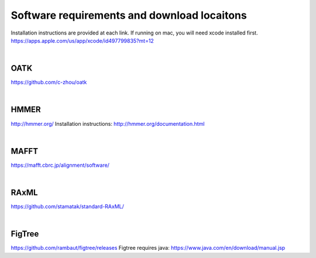 Software requirements and download locaitons
===============================
Installation instructions are provided at each link.
If running on mac, you will need xcode installed first.
https://apps.apple.com/us/app/xcode/id497799835?mt=12

|

OATK
-------------------------------
https://github.com/c-zhou/oatk

|

HMMER
--------------------------------
http://hmmer.org/
Installation instructions: http://hmmer.org/documentation.html

| 

MAFFT
---------------------------------
https://mafft.cbrc.jp/alignment/software/

| 

RAxML
---------------------------------
https://github.com/stamatak/standard-RAxML/

| 

FigTree
---------------------------------
https://github.com/rambaut/figtree/releases
Figtree requires java: https://www.java.com/en/download/manual.jsp


